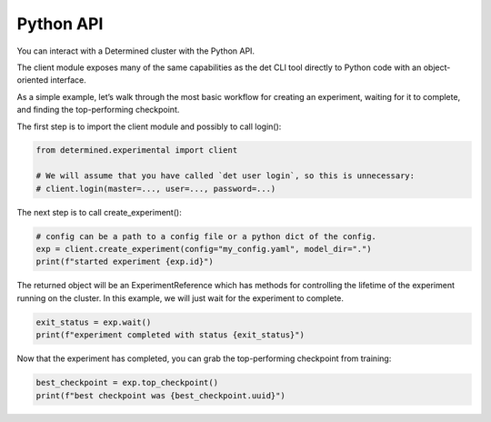 .. _python-api:

############
 Python API
############

You can interact with a Determined cluster with the Python API.

The client module exposes many of the same capabilities as the det CLI tool directly to Python code with an object-oriented interface.

As a simple example, let’s walk through the most basic workflow for creating an experiment, waiting for it to complete, and finding the top-performing checkpoint.

The first step is to import the client module and possibly to call login():

.. code-block:: python

    from determined.experimental import client

    # We will assume that you have called `det user login`, so this is unnecessary:
    # client.login(master=..., user=..., password=...)

The next step is to call create_experiment():

.. code-block:: python

    # config can be a path to a config file or a python dict of the config.
    exp = client.create_experiment(config="my_config.yaml", model_dir=".")
    print(f"started experiment {exp.id}")

The returned object will be an ExperimentReference which has methods for controlling the lifetime of the experiment running on the cluster. In this example, we will just wait for the experiment to complete.

.. code-block:: python

    exit_status = exp.wait()
    print(f"experiment completed with status {exit_status}")

Now that the experiment has completed, you can grab the top-performing checkpoint from training:

.. code-block:: python

    best_checkpoint = exp.top_checkpoint()
    print(f"best checkpoint was {best_checkpoint.uuid}")
